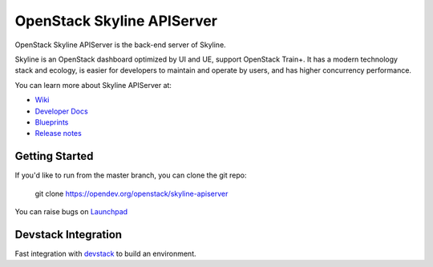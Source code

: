 ===========================
OpenStack Skyline APIServer
===========================

.. image:: https://governance.openstack.org/tc/badges/skyline-apiserver.svg
    :target: https://governance.openstack.org/tc/reference/tags/index.html

.. Change things from this point on

OpenStack Skyline APIServer is the back-end server of Skyline.

Skyline is an OpenStack dashboard optimized by UI and UE, support OpenStack
Train+. It has a modern technology stack and ecology, is easier for developers
to maintain and operate by users, and has higher concurrency performance.

You can learn more about Skyline APIServer at:

* `Wiki <https://wiki.openstack.org/Skyline>`__
* `Developer Docs <https://docs.openstack.org/skyline-apiserver/latest/>`__
* `Blueprints <https://blueprints.launchpad.net/skyline-apiserver/>`__
* `Release notes <https://docs.openstack.org/releasenotes/skyline-apiserver/>`__

Getting Started
---------------

If you'd like to run from the master branch, you can clone the git repo:

    git clone https://opendev.org/openstack/skyline-apiserver

You can raise bugs on `Launchpad <https://bugs.launchpad.net/skyline-apiserver>`__

Devstack Integration
--------------------

Fast integration with `devstack <./devstack/README.rst>`__ to build an environment.
